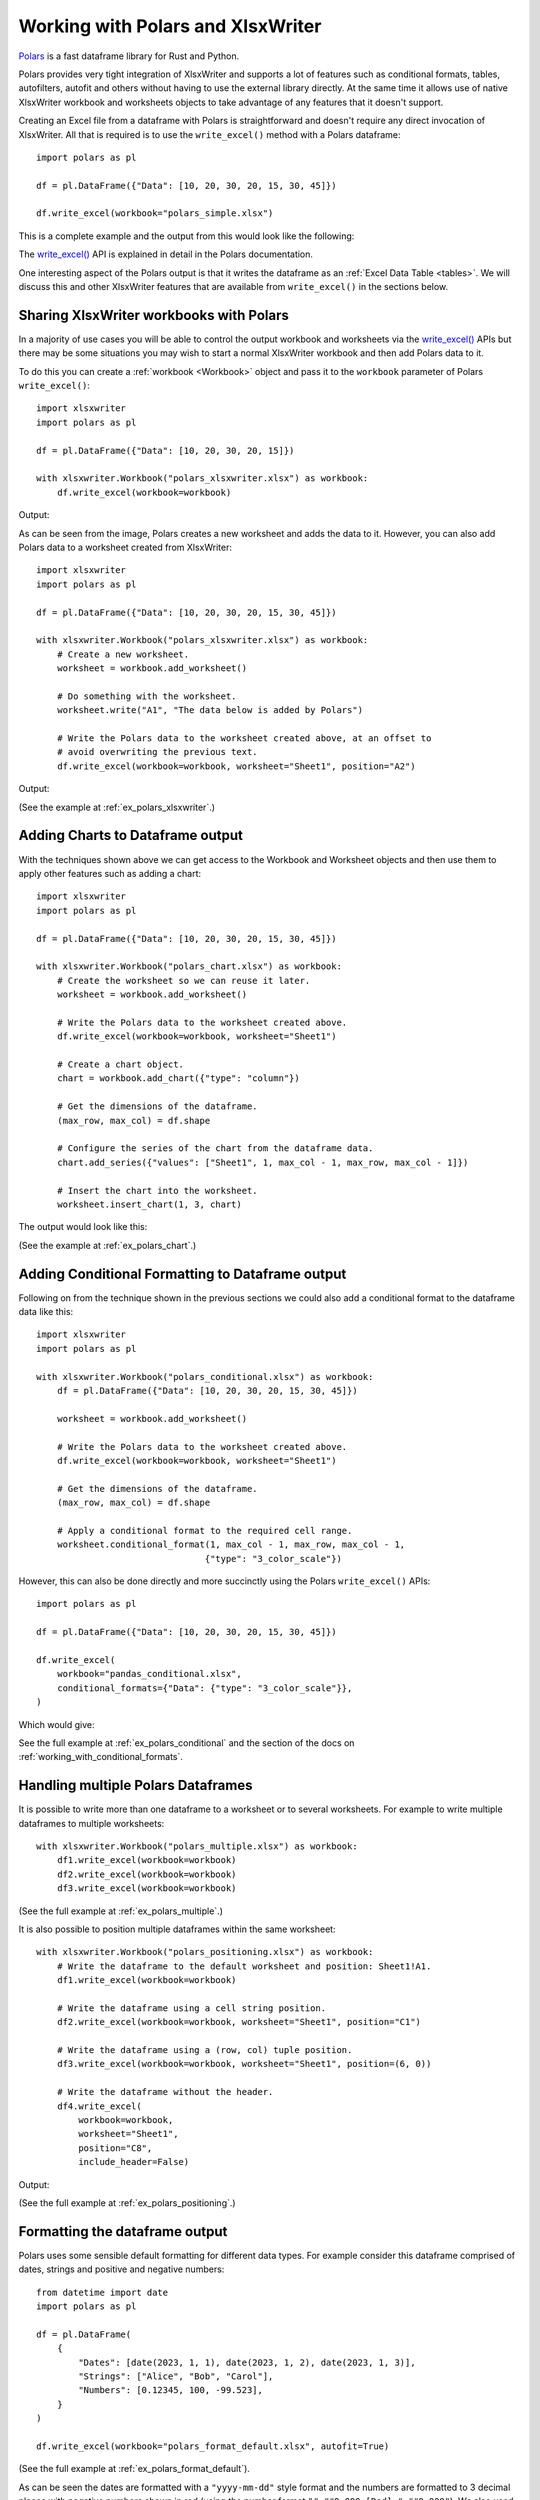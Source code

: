 .. SPDX-License-Identifier: BSD-2-Clause
   Copyright (c) 2013-2025, John McNamara, jmcnamara@cpan.org

.. _ewx_polars:

Working with Polars and XlsxWriter
==================================

`Polars <https://pola.rs/>`_ is a fast dataframe library for Rust and Python.

Polars provides very tight integration of XlsxWriter and supports a lot of
features such as conditional formats, tables, autofilters, autofit and others
without having to use the external library directly. At the same time it allows
use of native XlsxWriter workbook and worksheets objects to take advantage of
any features that it doesn't support.

Creating an Excel file from a dataframe with Polars is straightforward and
doesn't require any direct invocation of XlsxWriter. All that is required is to
use the ``write_excel()`` method with a Polars dataframe::

    import polars as pl

    df = pl.DataFrame({"Data": [10, 20, 30, 20, 15, 30, 45]})

    df.write_excel(workbook="polars_simple.xlsx")

This is a complete example and the output from this would look like the
following:

.. image:: _images/polars_simple.png

The `write_excel()`_ API is explained in detail in the Polars documentation.

.. _write_excel(): https://docs.pola.rs/py-polars/html/reference/api/polars.DataFrame.write_excel.html

One interesting aspect of the Polars output is that it writes the dataframe as
an :ref:`Excel Data Table <tables>`. We will discuss this and other XlsxWriter
features that are available from ``write_excel()`` in the sections below.


Sharing XlsxWriter workbooks with Polars
----------------------------------------

In a majority of use cases you will be able to control the output workbook and
worksheets via the `write_excel()`_ APIs but there may be some situations you
may wish to start a normal XlsxWriter workbook and then add Polars data to it.

To do this you can create a :ref:`workbook <Workbook>` object and pass it to the
``workbook`` parameter of Polars ``write_excel()``::

    import xlsxwriter
    import polars as pl

    df = pl.DataFrame({"Data": [10, 20, 30, 20, 15]})

    with xlsxwriter.Workbook("polars_xlsxwriter.xlsx") as workbook:
        df.write_excel(workbook=workbook)

Output:

.. image:: _images/polars_xlsxwriter1.png

As can be seen from the image, Polars creates a new worksheet and adds the data
to it. However, you can also add Polars data to a worksheet created from
XlsxWriter::

    import xlsxwriter
    import polars as pl

    df = pl.DataFrame({"Data": [10, 20, 30, 20, 15, 30, 45]})

    with xlsxwriter.Workbook("polars_xlsxwriter.xlsx") as workbook:
        # Create a new worksheet.
        worksheet = workbook.add_worksheet()

        # Do something with the worksheet.
        worksheet.write("A1", "The data below is added by Polars")

        # Write the Polars data to the worksheet created above, at an offset to
        # avoid overwriting the previous text.
        df.write_excel(workbook=workbook, worksheet="Sheet1", position="A2")

Output:

.. image:: _images/polars_xlsxwriter2.png

(See the example at :ref:`ex_polars_xlsxwriter`.)


Adding Charts to Dataframe output
---------------------------------

With the techniques shown above we can get access to the Workbook and Worksheet
objects and then use them to apply other features such as adding a chart::

    import xlsxwriter
    import polars as pl

    df = pl.DataFrame({"Data": [10, 20, 30, 20, 15, 30, 45]})

    with xlsxwriter.Workbook("polars_chart.xlsx") as workbook:
        # Create the worksheet so we can reuse it later.
        worksheet = workbook.add_worksheet()

        # Write the Polars data to the worksheet created above.
        df.write_excel(workbook=workbook, worksheet="Sheet1")

        # Create a chart object.
        chart = workbook.add_chart({"type": "column"})

        # Get the dimensions of the dataframe.
        (max_row, max_col) = df.shape

        # Configure the series of the chart from the dataframe data.
        chart.add_series({"values": ["Sheet1", 1, max_col - 1, max_row, max_col - 1]})

        # Insert the chart into the worksheet.
        worksheet.insert_chart(1, 3, chart)

The output would look like this:

.. image:: _images/polars_chart.png

(See the example at :ref:`ex_polars_chart`.)


Adding Conditional Formatting to Dataframe output
-------------------------------------------------

Following on from the technique shown in the previous sections we could also add
a conditional format to the dataframe data like this::

    import xlsxwriter
    import polars as pl

    with xlsxwriter.Workbook("polars_conditional.xlsx") as workbook:
        df = pl.DataFrame({"Data": [10, 20, 30, 20, 15, 30, 45]})

        worksheet = workbook.add_worksheet()

        # Write the Polars data to the worksheet created above.
        df.write_excel(workbook=workbook, worksheet="Sheet1")

        # Get the dimensions of the dataframe.
        (max_row, max_col) = df.shape

        # Apply a conditional format to the required cell range.
        worksheet.conditional_format(1, max_col - 1, max_row, max_col - 1,
                                    {"type": "3_color_scale"})

However, this can also be done directly and more succinctly using the Polars
``write_excel()`` APIs::

    import polars as pl

    df = pl.DataFrame({"Data": [10, 20, 30, 20, 15, 30, 45]})

    df.write_excel(
        workbook="pandas_conditional.xlsx",
        conditional_formats={"Data": {"type": "3_color_scale"}},
    )

Which would give:

.. image:: _images/polars_conditional.png

See the full example at :ref:`ex_polars_conditional` and the section of the docs
on :ref:`working_with_conditional_formats`.


Handling multiple Polars Dataframes
-----------------------------------

It is possible to write more than one dataframe to a worksheet or to several
worksheets. For example to write multiple dataframes to multiple worksheets::

    with xlsxwriter.Workbook("polars_multiple.xlsx") as workbook:
        df1.write_excel(workbook=workbook)
        df2.write_excel(workbook=workbook)
        df3.write_excel(workbook=workbook)

(See the full example at :ref:`ex_polars_multiple`.)

It is also possible to position multiple dataframes within the same
worksheet::

    with xlsxwriter.Workbook("polars_positioning.xlsx") as workbook:
        # Write the dataframe to the default worksheet and position: Sheet1!A1.
        df1.write_excel(workbook=workbook)

        # Write the dataframe using a cell string position.
        df2.write_excel(workbook=workbook, worksheet="Sheet1", position="C1")

        # Write the dataframe using a (row, col) tuple position.
        df3.write_excel(workbook=workbook, worksheet="Sheet1", position=(6, 0))

        # Write the dataframe without the header.
        df4.write_excel(
            workbook=workbook,
            worksheet="Sheet1",
            position="C8",
            include_header=False)

Output:

.. image:: _images/polars_positioning.png

(See the full example at :ref:`ex_polars_positioning`.)


Formatting the dataframe output
-------------------------------

Polars uses some sensible default formatting for different data types. For
example consider this dataframe comprised of dates, strings and positive and
negative numbers::

    from datetime import date
    import polars as pl

    df = pl.DataFrame(
        {
            "Dates": [date(2023, 1, 1), date(2023, 1, 2), date(2023, 1, 3)],
            "Strings": ["Alice", "Bob", "Carol"],
            "Numbers": [0.12345, 100, -99.523],
        }
    )

    df.write_excel(workbook="polars_format_default.xlsx", autofit=True)


.. image:: _images/polars_format_default.png

(See the full example at :ref:`ex_polars_format_default`).

As can be seen the dates are formatted with a ``"yyyy-mm-dd"`` style format and
the numbers are formatted to 3 decimal places with negative numbers shown in red
(using the number format ``"#,##0.000;[Red]-#,##0.000"``). We also used the
``autofit`` parameter in this example to autofit the column widths.

One thing to note from the previous examples is that the Polars dataframes are
added to the Excel worksheet as :ref:`Excel Data Tables <tables>`. This can be
seen from the green corner symbol in the bottom right of the dataframe values
and from the table view:

.. image:: _images/polars_table_range.png

Tables are a useful Excel data representation that is analogous to a Python
dataframe. We can also use the table properties as well as some of the Polars
``write_excel()`` options to add some more formatting to the previous example::

    from datetime import date
    import polars as pl

    # Create a Pandas dataframe with some sample data.
    df = pl.DataFrame(
        {
            "Dates": [date(2023, 1, 1), date(2023, 1, 2), date(2023, 1, 3)],
            "Strings": ["Alice", "Bob", "Carol"],
            "Numbers": [0.12345, 100, -99.523],
        }
    )

    # Write the dataframe to a new Excel file with formatting options.
    df.write_excel(
        workbook="polars_format_custom.xlsx",

        # Set an alternative table style.
        table_style="Table Style Medium 4",

        # See the floating point precision for reals.
        float_precision=6,

        # Set an alternative number/date format for Polar Date types.
        dtype_formats={pl.Date: "yyyy mm dd;@"},

        # Add totals to the numeric columns.
        column_totals=True,

        # Autofit the column widths.
        autofit=True,
    )

.. image:: _images/polars_format_custom.png

(See the full example at :ref:`ex_polars_format_custom`).


Adding Sparklines to the output dataframe
-----------------------------------------

We can also add :ref:`sparklines <sparklines>` to the dataframe output::

    import polars as pl

    df = pl.DataFrame(
        {
            "Zone": ["North", "South", "East", "West", "Central"],
            "Q1": [100, 55, -20, 0, 35],
            "Q2": [30, -10, 15, 60, 20],
            "Q3": [-50, 0, 40, 80, 80],
            "Q4": [75, 55, 25, -10, -55],
        }
    )

    # Write the dataframe with sparklines and some additional formatting.
    df.write_excel(
        workbook="polars_sparklines.xlsx",

        # Set an alternative table style.
        table_style="Table Style Light 2",

        # Specify an Excel number format for integer types.
        dtype_formats={pl.Int32: "#,##0_);(#,##0)"},

        # Configure sparklines to the dataframe.
        sparklines={
            # We use the default options with just  the source columns.
            "Trend": ["Q1", "Q2", "Q3", "Q4"],

            # We also add a customized sparkline type, with a positioning directive.
            "Change": {
                "columns": ["Q1", "Q2", "Q3", "Q4"],
                "insert_after": "Zone",
                "type": "win_loss",
            },
        },
        column_totals=["Q1", "Q2", "Q3", "Q4"],

        # Hide the default gridlines on the worksheet.
        hide_gridlines=True,
    )

Output:

.. image:: _images/polars_sparklines.png

(See the full example at :ref:`ex_polars_sparklines`).

See also  :ref:`sparklines`.
